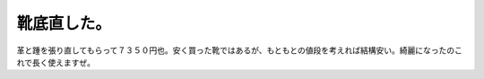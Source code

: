 靴底直した。
============

革と踵を張り直してもらって７３５０円也。安く買った靴ではあるが、もともとの値段を考えれば結構安い。綺麗になったのこれで長く使えますぜ。






.. author:: default
.. categories:: life,work
.. tags::
.. comments::
